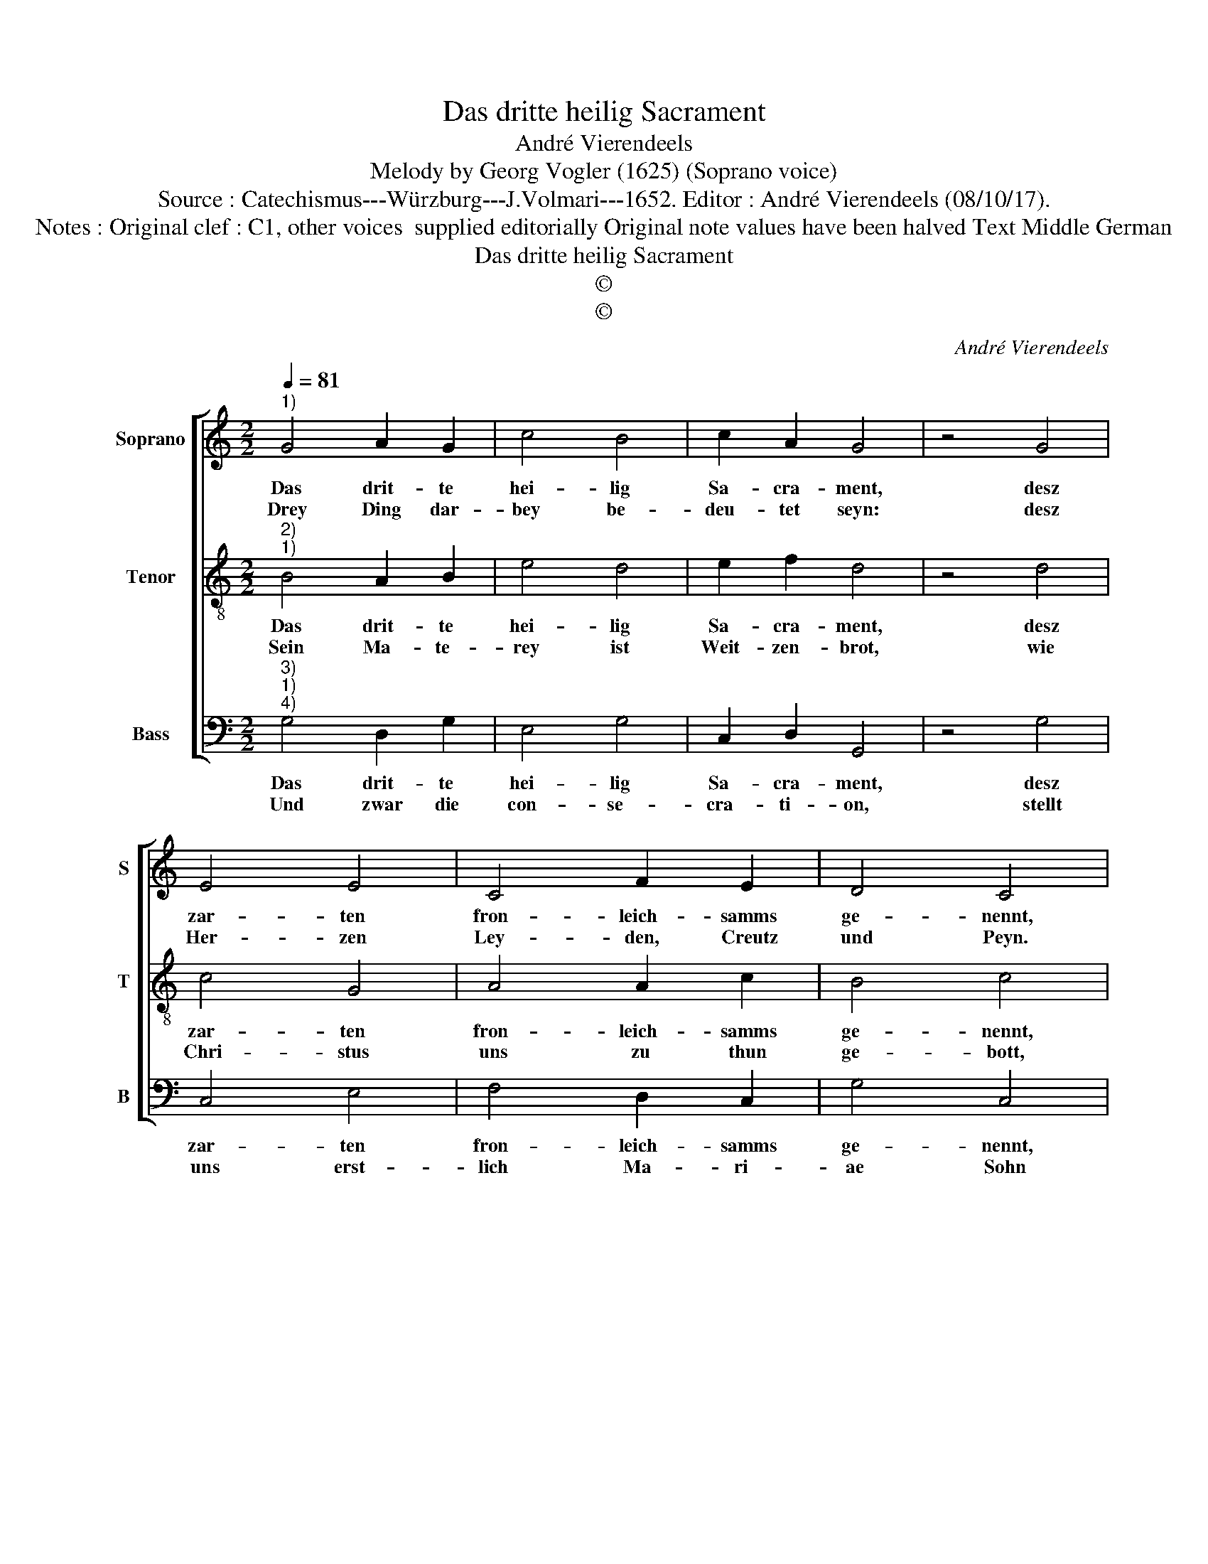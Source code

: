 X:1
T:Das dritte heilig Sacrament
T:André Vierendeels
T:Melody by Georg Vogler (1625) (Soprano voice)
T:Source : Catechismus---Würzburg---J.Volmari---1652. Editor : André Vierendeels (08/10/17).
T:Notes : Original clef : C1, other voices  supplied editorially Original note values have been halved Text Middle German 
T:Das dritte heilig Sacrament
T:©
T:©
C:André Vierendeels
Z:©
%%score [ 1 2 3 ]
L:1/8
Q:1/4=81
M:2/2
K:C
V:1 treble nm="Soprano" snm="S"
V:2 treble-8 nm="Tenor" snm="T"
V:3 bass nm="Bass" snm="B"
V:1
"^1)" G4 A2 G2 | c4 B4 | c2 A2 G4 | z4 G4 | E4 E4 | C4 F2 E2 | D4 C4 | z4 C4 | E4 F4 | G2 G2 A4 | %10
w: Das drit- te|hei- lig|Sa- cra- ment,|desz|zar- ten|fron- leich- samms|ge- nennt,|ein|Danck- sa-|gung und gu-|
w: Drey Ding dar-|bey be-|deu- tet seyn:|desz|Her- zen|Ley- den, Creutz|und Peyn.|Die|ge- gen-|wer- tig Gött-|
 B4 c4 | z4 c4 | B2 A2 G2 G2 | F4 E4 | D4 z4 | D4 E2 F2 | G2 E2 A4 | A4 G4 | z4 c4 | B2 A2 G2 c2 | %20
w: te Gab,|ein|Ge- mein- schafft Ge-|nad und|Haab,|ein Sa- cra-|ment Frie- dens|und Lieb,|gleich-|wol bringt es den|
w: lich Gnad,|so|die Seel speist. Das|dritt die|Saat|und Frucht die|in dem Him-|mel viel,|Gott|ausz Ver- heisz uns|
 B2 A2 !fermata!G4 |] %21
w: Käi- zern Krieg.|
w: ge- ben will.|
V:2
"^2)""^1)" B4 A2 B2 | e4 d4 | e2 f2 d4 | z4 d4 | c4 G4 | A4 A2 c2 | B4 c4 | z4 G4 | G4 d4 | %9
w: Das drit- te|hei- lig|Sa- cra- ment,|desz|zar- ten|fron- leich- samms|ge- nennt,|ein|Danck- sa-|
w: Sein Ma- te-|rey ist|Weit- zen- brot,|wie|Chri- stus|uns zu thun|ge- bott,|ausz|Wein- beh-|
 B2 B2 c4 | d4 e4 | z4 e4 | d2 f2 e2 B2 | A4 G4 | B4 z4 | A4 c2 c2 | B2 c2 c4 | d4 d4 | z4 e4 | %19
w: gung und gu-|te Gab,|ein|Ge- mein- schafft Ge-|nad und|Haab,|ein Sa- cra-|ment Frie- dens|und Lieb,|gleich-|
w: ren der Safft|ge- perst,|we-|nig Was- sers man|drun- der|läst,|be- deu- ten|bey der See-|len Speitz,|das|
 d2 f2 d2 e2 | d2 d2 !fermata!B4 |] %21
w: wol bringt es den|Käi- zern Krieg.|
w: Chri- stus sey auff|die- se Weisz.|
V:3
"^3)""^1)""^4)" G,4 D,2 G,2 | E,4 G,4 | C,2 D,2 G,,4 | z4 G,4 | C,4 E,4 | F,4 D,2 C,2 | G,4 C,4 | %7
w: Das drit- te|hei- lig|Sa- cra- ment,|desz|zar- ten|fron- leich- samms|ge- nennt,|
w: Und zwar die|con- se-|cra- ti- on,|stellt|uns erst-|lich Ma- ri-|ae Sohn|
 z4 E,4 | C,4 D,4 | G,2 G,2 F,4 | G,4 C,4 | z4 C,4 | G,2 F,2 C,2 G,2 | D,4 E,2 F,2 | G,4 z4 | %15
w: ein|Danck- sa-|gung und gu-|te Gab,|ein|Ge- mein- schafft Ge-|nad und _|Haab,|
w: mit|sei- nem|Leib und Blu-|te gantz:|so|bleibt durch da gar|kein Sub- *|stantz,|
 D,4 C,2 F,2 | G,2 C,2 F,4 | D,4 G,4 | z4 C,4 | G,2 D,2 G,2 C,2 | G,2 ^F,2 !fermata!G,4 |] %21
w: ein Sa- cra-|ment Frie- dens|und Lieb,|gleich-|wol bringt es den|Käi- zern Krieg.|
w: desz vor- ge-|meld- ten E-|le- ments,|le-|dig fleht da das|Ac- ci- dens.|

